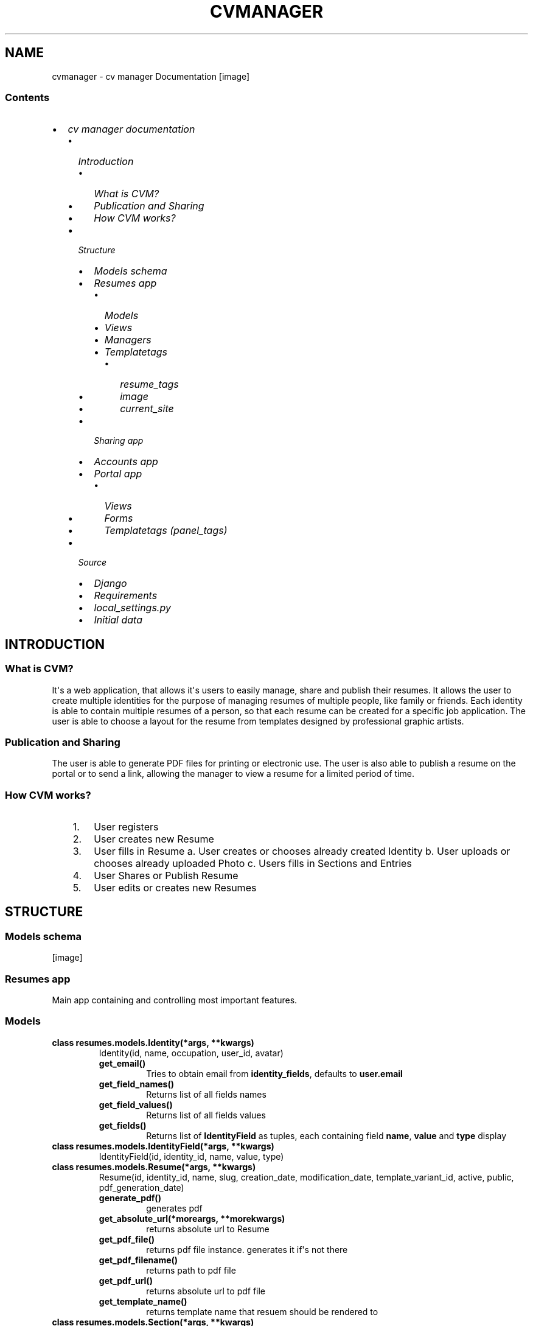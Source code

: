 .TH "CVMANAGER" "1" "December 20, 2011" "0.1" "cv manager"
.SH NAME
cvmanager \- cv manager Documentation
.
.nr rst2man-indent-level 0
.
.de1 rstReportMargin
\\$1 \\n[an-margin]
level \\n[rst2man-indent-level]
level margin: \\n[rst2man-indent\\n[rst2man-indent-level]]
-
\\n[rst2man-indent0]
\\n[rst2man-indent1]
\\n[rst2man-indent2]
..
.de1 INDENT
.\" .rstReportMargin pre:
. RS \\$1
. nr rst2man-indent\\n[rst2man-indent-level] \\n[an-margin]
. nr rst2man-indent-level +1
.\" .rstReportMargin post:
..
.de UNINDENT
. RE
.\" indent \\n[an-margin]
.\" old: \\n[rst2man-indent\\n[rst2man-indent-level]]
.nr rst2man-indent-level -1
.\" new: \\n[rst2man-indent\\n[rst2man-indent-level]]
.in \\n[rst2man-indent\\n[rst2man-indent-level]]u
..
.\" Man page generated from reStructeredText.
.
[image]
.SS Contents
.INDENT 0.0
.IP \(bu 2
\fI\%cv manager documentation\fP
.INDENT 2.0
.IP \(bu 2
\fI\%Introduction\fP
.INDENT 2.0
.IP \(bu 2
\fI\%What is CVM?\fP
.IP \(bu 2
\fI\%Publication and Sharing\fP
.IP \(bu 2
\fI\%How CVM works?\fP
.UNINDENT
.IP \(bu 2
\fI\%Structure\fP
.INDENT 2.0
.IP \(bu 2
\fI\%Models schema\fP
.IP \(bu 2
\fI\%Resumes app\fP
.INDENT 2.0
.IP \(bu 2
\fI\%Models\fP
.IP \(bu 2
\fI\%Views\fP
.IP \(bu 2
\fI\%Managers\fP
.IP \(bu 2
\fI\%Templatetags\fP
.INDENT 2.0
.IP \(bu 2
\fI\%resume_tags\fP
.IP \(bu 2
\fI\%image\fP
.IP \(bu 2
\fI\%current_site\fP
.UNINDENT
.UNINDENT
.IP \(bu 2
\fI\%Sharing app\fP
.IP \(bu 2
\fI\%Accounts app\fP
.IP \(bu 2
\fI\%Portal app\fP
.INDENT 2.0
.IP \(bu 2
\fI\%Views\fP
.IP \(bu 2
\fI\%Forms\fP
.IP \(bu 2
\fI\%Templatetags (panel_tags)\fP
.UNINDENT
.UNINDENT
.IP \(bu 2
\fI\%Source\fP
.INDENT 2.0
.IP \(bu 2
\fI\%Django\fP
.IP \(bu 2
\fI\%Requirements\fP
.IP \(bu 2
\fI\%local_settings.py\fP
.IP \(bu 2
\fI\%Initial data\fP
.UNINDENT
.UNINDENT
.UNINDENT
.SH INTRODUCTION
.SS What is CVM?
.sp
It\(aqs a web application, that allows it\(aqs users to easily manage, share and publish their resumes.
It allows the user to create multiple identities for the purpose of managing resumes of multiple people, like family or friends. Each identity is able to contain multiple resumes of a person, so that each resume can be created for a specific job application. The user is able to choose a layout for the resume from templates designed by professional graphic artists.
.SS Publication and Sharing
.sp
The user is able to generate PDF files for printing or electronic use. The user is also able to publish a resume on the portal or to send a link, allowing the manager to view a resume for a limited period of time.
.SS How CVM works?
.INDENT 0.0
.INDENT 3.5
.INDENT 0.0
.IP 1. 3
User registers
.IP 2. 3
User creates new Resume
.IP 3. 3
User fills in Resume
a. User creates or chooses already created Identity
b. User uploads or chooses already uploaded Photo
c. Users fills in Sections and Entries
.IP 4. 3
User Shares or Publish Resume
.IP 5. 3
User edits or creates new Resumes
.UNINDENT
.UNINDENT
.UNINDENT
.SH STRUCTURE
.SS Models schema
[image]
.SS Resumes app
.sp
Main app containing and controlling most important features.
.SS Models
.INDENT 0.0
.TP
.B class resumes.models.Identity(*args, **kwargs)
Identity(id, name, occupation, user_id, avatar)
.INDENT 7.0
.TP
.B get_email()
Tries to obtain email from \fBidentity_fields\fP, defaults to
\fBuser.email\fP
.UNINDENT
.INDENT 7.0
.TP
.B get_field_names()
Returns list of all fields names
.UNINDENT
.INDENT 7.0
.TP
.B get_field_values()
Returns list of all fields values
.UNINDENT
.INDENT 7.0
.TP
.B get_fields()
Returns list of \fBIdentityField\fP as tuples, each containing field
\fBname\fP, \fBvalue\fP and \fBtype\fP display
.UNINDENT
.UNINDENT
.INDENT 0.0
.TP
.B class resumes.models.IdentityField(*args, **kwargs)
IdentityField(id, identity_id, name, value, type)
.UNINDENT
.INDENT 0.0
.TP
.B class resumes.models.Resume(*args, **kwargs)
Resume(id, identity_id, name, slug, creation_date, modification_date, template_variant_id, active, public, pdf_generation_date)
.INDENT 7.0
.TP
.B generate_pdf()
generates pdf
.UNINDENT
.INDENT 7.0
.TP
.B get_absolute_url(*moreargs, **morekwargs)
returns absolute url to Resume
.UNINDENT
.INDENT 7.0
.TP
.B get_pdf_file()
returns pdf file instance. generates it if\(aqs not there
.UNINDENT
.INDENT 7.0
.TP
.B get_pdf_filename()
returns path to pdf file
.UNINDENT
.INDENT 7.0
.TP
.B get_pdf_url()
returns absolute url to pdf file
.UNINDENT
.INDENT 7.0
.TP
.B get_template_name()
returns template name that resuem should be rendered to
.UNINDENT
.UNINDENT
.INDENT 0.0
.TP
.B class resumes.models.Section(*args, **kwargs)
Section(id, resume_id, title, type)
.UNINDENT
.INDENT 0.0
.TP
.B class resumes.models.SectionEntry(*args, **kwargs)
SectionEntry(id, section_id, from_date, to_date, current, title, content)
.UNINDENT
.INDENT 0.0
.TP
.B class resumes.models.Template(*args, **kwargs)
Template(id, name, slug, screen)
.UNINDENT
.INDENT 0.0
.TP
.B class resumes.models.TemplateVariant(*args, **kwargs)
TemplateVariant(id, template_id, name, slug, screen)
.INDENT 7.0
.TP
.B get_screen()
returns screenshot of the template variant or of template if variant
lacks it
.UNINDENT
.INDENT 7.0
.TP
.B get_template_name()
returns template variant filename to render to
.UNINDENT
.UNINDENT
.SS Views
.INDENT 0.0
.TP
.B class resumes.views.ResumeDetailView(**kwargs)
Resume detail view
.UNINDENT
.INDENT 0.0
.TP
.B class resumes.views.ResumeListView(**kwargs)
List of public resumes
.UNINDENT
.INDENT 0.0
.TP
.B class resumes.views.ResumePDFView(**kwargs)
Resume pdf view
.UNINDENT
.SS Managers
.INDENT 0.0
.TP
.B resumes.managers.NOW()
[tz] \-> new datetime with tz\(aqs local day and time.
.UNINDENT
.SS Templatetags
.SS resume_tags
.INDENT 0.0
.TP
.B resumes.templatetags.resume_tags.chunks(list, n)
Yield successive n\-sized chunks from list.
.sp
Example usage:
.sp
.nf
.ft C
{% for chunks in object_list|chunks:3 %}
<ul class="column\-of\-three">
    {% for object in chunks %}
    <li>
        {{ object }}
    </li>
    {% endfor %}
</ul>
{% endfor %}
.ft P
.fi
.UNINDENT
.INDENT 0.0
.TP
.B resumes.templatetags.resume_tags.latest_resumes(parser, token)
Reurns or renders a number of latest resumes.
.sp
Syntax:
.sp
.nf
.ft C
{% latest_resumes [limit] [in <template_name>] [as <context_name>] %}
.ft P
.fi
.UNINDENT
.SS image
.INDENT 0.0
.TP
.B resumes.templatetags.image.image(parser, token)
Template tags that allows you to.
.sp
Syntax:
.sp
.nf
.ft C
{% image <image> [<width>x<height> <mode>] [as <context_name>] %}
.ft P
.fi
.INDENT 7.0
.TP
.B Image 
instance of ImageField
.TP
.B Width and height
divided by non\-digit character integers are dimensions of resulting image
.TP
.B Mode 
string representing mode
.TP
.B Context_name 
context name that image url will be returned to
.UNINDENT
.sp
Available modes:
.INDENT 7.0
.INDENT 3.5
.INDENT 0.0
.IP \(bu 2
reduce
.INDENT 2.0
.INDENT 3.5
Reduces original image to given size while maintaining aspect ratio. Given \fBwidth\fP and \fBheight\fP are treated as maximal values.
.UNINDENT
.UNINDENT
.IP \(bu 2
crop
.INDENT 2.0
.INDENT 3.5
Crops original image to given size.
.UNINDENT
.UNINDENT
.IP \(bu 2
stretch
.INDENT 2.0
.INDENT 3.5
Stretches original image to given size discarding aspect ratio.
.UNINDENT
.UNINDENT
.UNINDENT
.UNINDENT
.UNINDENT
.sp
Example usage:
.INDENT 7.0
.INDENT 3.5
\fB{% image object.image %}\fP
.INDENT 0.0
.INDENT 3.5
Returns url to original sized image.
.UNINDENT
.UNINDENT
.sp
\fB{% image object.image as image_url %}\fP
.INDENT 0.0
.INDENT 3.5
Puts url to original sized image into contex as \fBimage_url\fP.
.UNINDENT
.UNINDENT
.sp
\fB{% image object.image 100x100 reduce %}\fP
.INDENT 0.0
.INDENT 3.5
Return url to reduced image.
.UNINDENT
.UNINDENT
.sp
\fB{% image object.image 100x100 crop as cropped_image_url %}\fP
.INDENT 0.0
.INDENT 3.5
Puts url to cropped image into context as \fBcropped_image_url\fP.
.UNINDENT
.UNINDENT
.sp
\fB{% image object.image 100x100 stretch %}\fP
.UNINDENT
.UNINDENT
.UNINDENT
.SS current_site
.INDENT 0.0
.TP
.B resumes.templatetags.current_site.current_site(parser, token)
Returns current \fISite\fP.
.sp
Usage:
.sp
.nf
.ft C
{% current_site as <context_name> %}
.ft P
.fi
.UNINDENT
.SS Sharing app
.sp
App containing models for sharing feature.
.INDENT 0.0
.TP
.B class sharing.models.Share(*args, **kwargs)
Share(id, hash, resume_id, from_date, to_date, name, email)
.UNINDENT
.SS Accounts app
.sp
Nothing\(aqs really there yet. Can be used to extend user\(aqs profile. Made as separate app to maintain consistency with Django\(aqs buildins and coding style.
.INDENT 0.0
.TP
.B class accounts.models.Profile(*args, **kwargs)
Profile(id, user_id, name)
.UNINDENT
.SS Portal app
.sp
Views ad forms for user\(aqs panel are here.
.SS Views
.INDENT 0.0
.TP
.B class panel.views.IdentityCreateView(**kwargs)
Widok tworzenia nowego \fIIdentity\fP.
.INDENT 7.0
.TP
.B form_class
alias of \fBIdentityForm\fP
.UNINDENT
.INDENT 7.0
.TP
.B model
alias of \fBIdentity\fP
.UNINDENT
.UNINDENT
.INDENT 0.0
.TP
.B class panel.views.IdentityDeleteView(**kwargs)
Widok usuwane \fIIdentity\fP.
.INDENT 7.0
.TP
.B model
alias of \fBIdentity\fP
.UNINDENT
.UNINDENT
.INDENT 0.0
.TP
.B class panel.views.IdentityUpdateView(**kwargs)
Widok zmiany \fIIdentity\fP.
.INDENT 7.0
.TP
.B form_class
alias of \fBIdentityForm\fP
.UNINDENT
.UNINDENT
.INDENT 0.0
.TP
.B class panel.views.MyCreateView(**kwargs)
Abstract. Slightly extended standard \fICreateView\fP.
.UNINDENT
.INDENT 0.0
.TP
.B class panel.views.MyDeleteView(**kwargs)
Abstract. Slightly extended \fIDeleteView\fP.
.UNINDENT
.INDENT 0.0
.TP
.B class panel.views.MyUpdateView(**kwargs)
Abstract. Slightly extended \fIUpdateView\fP.
.UNINDENT
.INDENT 0.0
.TP
.B class panel.views.ResumeDeleteView(**kwargs)
Widok usuwania \fIResume\fP.
.INDENT 7.0
.TP
.B model
alias of \fBResume\fP
.UNINDENT
.UNINDENT
.INDENT 0.0
.TP
.B class panel.views.ShareCreateView(**kwargs)
Widok tworzenia nowego wspoludzialu.
.INDENT 7.0
.TP
.B form_class
alias of \fBShareForm\fP
.UNINDENT
.INDENT 7.0
.TP
.B model
alias of \fBShare\fP
.UNINDENT
.UNINDENT
.INDENT 0.0
.TP
.B class panel.views.ShareDeleteView(**kwargs)
Widok usuwania wspoludzialu.
.INDENT 7.0
.TP
.B model
alias of \fBShare\fP
.UNINDENT
.UNINDENT
.INDENT 0.0
.TP
.B class panel.views.ShareUpdateView(**kwargs)
Widok edycji wspoludzialu.
.INDENT 7.0
.TP
.B form_class
alias of \fBShareForm\fP
.UNINDENT
.UNINDENT
.INDENT 0.0
.TP
.B panel.views.home(request, *args, **kwargs)
Renders homepage.
.UNINDENT
.INDENT 0.0
.TP
.B panel.views.identity_edit(request, *args, **kwargs)
Widok tworzenia i edcji identity.
.UNINDENT
.INDENT 0.0
.TP
.B panel.views.resume_detail(request, *args, **kwargs)
Widok podgladu szczegolow \fIResume\fP.
.UNINDENT
.INDENT 0.0
.TP
.B panel.views.resume_edit(request, *args, **kwargs)
Widok tworzenia i edycji \fIResume\fP.
.UNINDENT
.INDENT 0.0
.TP
.B panel.views.section_edit(request, *args, **kwargs)
Widok tworzenia i edcji sekcji.
.UNINDENT
.SS Forms
.INDENT 0.0
.TP
.B class panel.forms.IdentityForm(*args, **kwargs)
Formularz tworzenia i edycji \fIIdentity\fP.
.UNINDENT
.INDENT 0.0
.TP
.B class panel.forms.ResumeForm(*args, **kwargs)
Formularz tworzenia i edycji \fIResume\fP.
.UNINDENT
.INDENT 0.0
.TP
.B class panel.forms.SectionForm(*args, **kwargs)
Formularz tworzenia i edycji \fISection\fP.
.UNINDENT
.INDENT 0.0
.TP
.B class panel.forms.ShareForm(*args, **kwargs)
Formularz tworzenia i edycji \fIShare\fP.
.UNINDENT
.SS Templatetags (panel_tags)
.INDENT 0.0
.TP
.B panel.templatetags.panel_tags.get_fields(parser, token)
Reurns list of tuples of models fields and values.
.sp
Usage:
.sp
.nf
.ft C
{% get_fields <object> [as <context_name] %}
.ft P
.fi
.UNINDENT
.INDENT 0.0
.TP
.B panel.templatetags.panel_tags.section_detail(parser, token)
Renders section details into appropriate template.
.sp
Usage:
.sp
.nf
.ft C
{% secton_detail <section> %}
.ft P
.fi
.UNINDENT
.SH SOURCE
.sp
All sources for this project are available online at \fI\%https://bitbucket.org/seler/cvm/\fP
.sp
To clone this repository run:
.sp
.nf
.ft C
hg clone https://bitbucket.org/seler/cvm
.ft P
.fi
.SS Django
.sp
cv managers is built using Django framework.
.sp
The core Django MVC framework consists of an object\-relational mapper which
mediates between data models (defined as Python classes) and a relational
database ("Model"); a system for processing requests with a web templating
system ("View") and a regular\-expression\-based URL dispatcher ("Controller").
.sp
For more information visit \fI\%http://djangoproject.com\fP
.SS Requirements
.INDENT 0.0
.IP \(bu 2
Django
.INDENT 2.0
.INDENT 3.5
Version 1.3 or higher.
.UNINDENT
.UNINDENT
.IP \(bu 2
PIL
.INDENT 2.0
.INDENT 3.5
Tested using version 1.1.7
.UNINDENT
.UNINDENT
.IP \(bu 2
django\-registration
.INDENT 2.0
.INDENT 3.5
Version 0.7. Newer version wont work because of backwards imcompatible changes
.UNINDENT
.UNINDENT
.IP \(bu 2
xhtml2pdf
.INDENT 2.0
.INDENT 3.5
Make sure you checkout latest source from \fI\%https://github.com/chrisglass/xhtml2pdf\fP
.UNINDENT
.UNINDENT
.UNINDENT
.SS local_settings.py
.sp
Domyslne ustawienia \fIsettings.py\fP zakladaja, ze dla celow maszyny na ktorej program jest uruchamiany w tym samym katalogu znajduje sie plik \fIlocal_settings.py\fP zawierajacy specyficzne ustawienia dla tej konkretnej maszyny, np ustawienia serwera smtp email lub inne.
.sp
W repozytorium znajduje sie plik \fIexample_local_settings.py\fP, ktory nalezy edytowac i zapisac jako \fIlocal_settings.py\fP.
.SS Initial data
.sp
cv manager comes with sample data which is automatically inserted into database.
.sp
login with followin credentials:
.INDENT 0.0
.TP
.B login
admin
.TP
.B password
admin
.UNINDENT
.sp
and
.INDENT 0.0
.TP
.B login
lenna
.TP
.B password
lenna
.UNINDENT
.SH AUTHOR
Rafał Selewońko, Ksawery Dziekoński
.SH COPYRIGHT
2011, Rafał Selewońko
.\" Generated by docutils manpage writer.
.\" 
.
